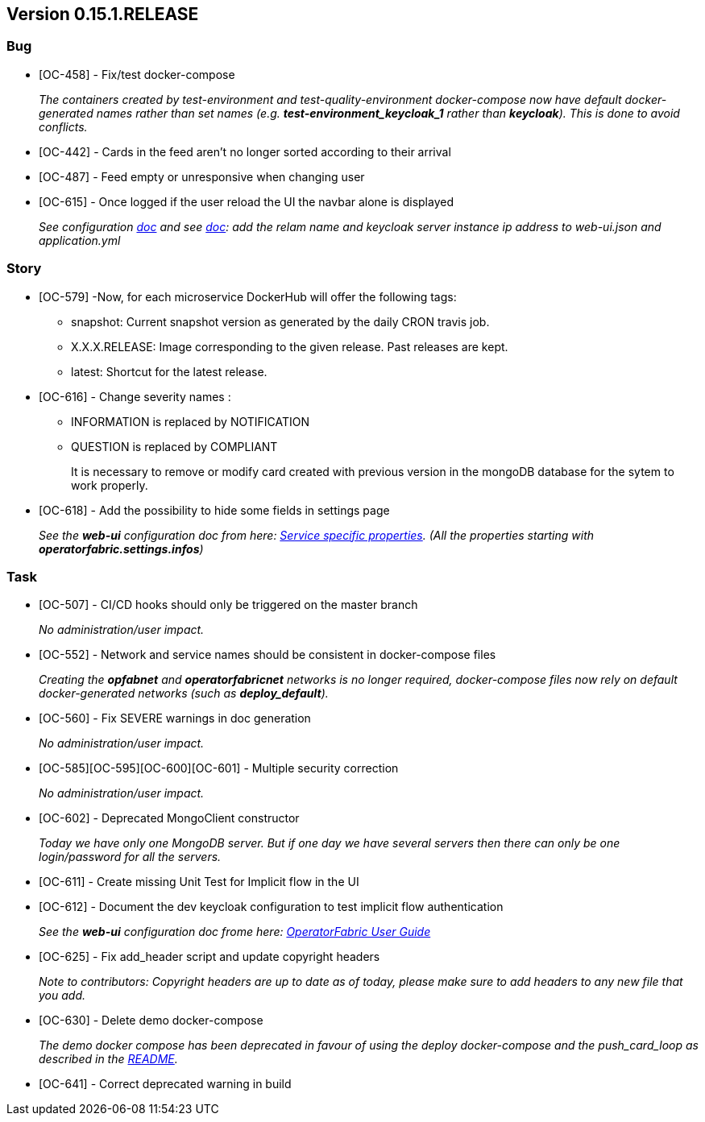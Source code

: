 // Copyright (c) 2020, RTE (http://www.rte-france.com)
//
// This Source Code Form is subject to the terms of the Mozilla Public
// License, v. 2.0. If a copy of the MPL was not distributed with this
// file, You can obtain one at http://mozilla.org/MPL/2.0/.

== Version 0.15.1.RELEASE

=== Bug
* [OC-458] - Fix/test docker-compose
+
_The containers created by test-environment and test-quality-environment docker-compose now have default
docker-generated names rather than set names (e.g. *+test-environment_keycloak_1+* rather than *keycloak*). This is
done to avoid conflicts._
* [OC-442] - Cards in the feed aren't no longer sorted according to their arrival 
* [OC-487] - Feed empty or unresponsive when changing user
* [OC-615] - Once logged if the user reload the UI the navbar alone is displayed
+
_See configuration https://opfab.github.io/documentation/0.16.1.SNAPSHOT/user_guide/#_web_ui[doc] and  see https://opfab.github.io/documentation/0.16.1.SNAPSHOT/user_guide/#_operator_fabric_specific_configuration[doc]: add the relam name and keycloak server instance ip address to web-ui.json and application.yml_

=== Story
* [OC-579] -Now, for each microservice DockerHub will offer the following tags:
+
** snapshot: Current snapshot version as generated by the daily CRON travis job.
** X.X.X.RELEASE: Image corresponding to the given release. Past releases are kept.
** latest: Shortcut for the latest release.

* [OC-616] - Change severity names :
+
** INFORMATION is replaced by NOTIFICATION 
** QUESTION is replaced by COMPLIANT 
+
It is necessary to remove or modify card created with previous version in the mongoDB database for the sytem to work properly.

* [OC-618] - Add the possibility  to hide some fields in settings page
+
_See the *web-ui* configuration doc from here:  https://opfab.github.io/documentation/0.16.1.SNAPSHOT/user_guide/#_web_ui[Service specific properties]. (All the properties starting with *operatorfabric.settings.infos*)_

=== Task

* [OC-507] - CI/CD hooks should only be triggered on the master branch
+
_No administration/user impact._
* [OC-552] - Network and service names should be consistent in docker-compose files
+
_Creating the *opfabnet* and *operatorfabricnet* networks is no longer required, docker-compose files now rely on
default docker-generated networks (such as *+deploy_default+*)._
* [OC-560] - Fix SEVERE warnings in doc generation
+
_No administration/user impact._
* [OC-585][OC-595][OC-600][OC-601] - Multiple security correction 
+
_No administration/user impact._
* [OC-602] - Deprecated MongoClient constructor 
+
_Today we have only one MongoDB server. But if one day we have several servers then there can only be one login/password for all the servers._
* [OC-611] - Create missing Unit Test for Implicit flow in the UI
* [OC-612] - Document the dev keycloak configuration to test implicit flow authentication
+
_See the *web-ui* configuration doc frome here: link:https://opfab.github.io/documentation/0.16.1.SNAPSHOT/user_guide/#_operator_fabric_specific_configuration[OperatorFabric User Guide]_
* [OC-625] - Fix add_header script and update copyright headers
+
_Note to contributors: Copyright headers are up to date as of today, please make sure to add headers to any new file
that you add._
* [OC-630] - Delete demo docker-compose
+
_The demo docker compose has been deprecated in favour of using the deploy docker-compose and the push_card_loop as
described in the https://github.com/opfab/operatorfabric-core#8-docker-demo[README]._
* [OC-641] - Correct deprecated warning in build



